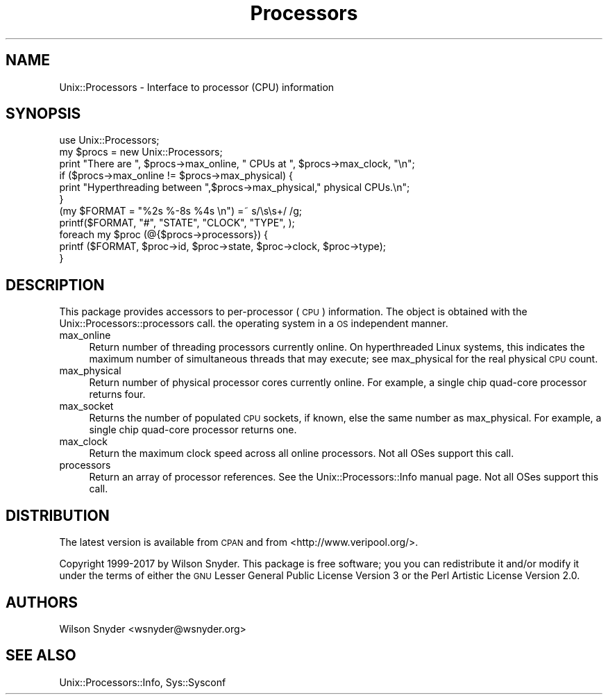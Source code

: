 .\" Automatically generated by Pod::Man 4.14 (Pod::Simple 3.40)
.\"
.\" Standard preamble:
.\" ========================================================================
.de Sp \" Vertical space (when we can't use .PP)
.if t .sp .5v
.if n .sp
..
.de Vb \" Begin verbatim text
.ft CW
.nf
.ne \\$1
..
.de Ve \" End verbatim text
.ft R
.fi
..
.\" Set up some character translations and predefined strings.  \*(-- will
.\" give an unbreakable dash, \*(PI will give pi, \*(L" will give a left
.\" double quote, and \*(R" will give a right double quote.  \*(C+ will
.\" give a nicer C++.  Capital omega is used to do unbreakable dashes and
.\" therefore won't be available.  \*(C` and \*(C' expand to `' in nroff,
.\" nothing in troff, for use with C<>.
.tr \(*W-
.ds C+ C\v'-.1v'\h'-1p'\s-2+\h'-1p'+\s0\v'.1v'\h'-1p'
.ie n \{\
.    ds -- \(*W-
.    ds PI pi
.    if (\n(.H=4u)&(1m=24u) .ds -- \(*W\h'-12u'\(*W\h'-12u'-\" diablo 10 pitch
.    if (\n(.H=4u)&(1m=20u) .ds -- \(*W\h'-12u'\(*W\h'-8u'-\"  diablo 12 pitch
.    ds L" ""
.    ds R" ""
.    ds C` ""
.    ds C' ""
'br\}
.el\{\
.    ds -- \|\(em\|
.    ds PI \(*p
.    ds L" ``
.    ds R" ''
.    ds C`
.    ds C'
'br\}
.\"
.\" Escape single quotes in literal strings from groff's Unicode transform.
.ie \n(.g .ds Aq \(aq
.el       .ds Aq '
.\"
.\" If the F register is >0, we'll generate index entries on stderr for
.\" titles (.TH), headers (.SH), subsections (.SS), items (.Ip), and index
.\" entries marked with X<> in POD.  Of course, you'll have to process the
.\" output yourself in some meaningful fashion.
.\"
.\" Avoid warning from groff about undefined register 'F'.
.de IX
..
.nr rF 0
.if \n(.g .if rF .nr rF 1
.if (\n(rF:(\n(.g==0)) \{\
.    if \nF \{\
.        de IX
.        tm Index:\\$1\t\\n%\t"\\$2"
..
.        if !\nF==2 \{\
.            nr % 0
.            nr F 2
.        \}
.    \}
.\}
.rr rF
.\" ========================================================================
.\"
.IX Title "Processors 3"
.TH Processors 3 "2017-09-04" "perl v5.32.0" "User Contributed Perl Documentation"
.\" For nroff, turn off justification.  Always turn off hyphenation; it makes
.\" way too many mistakes in technical documents.
.if n .ad l
.nh
.SH "NAME"
Unix::Processors \- Interface to processor (CPU) information
.SH "SYNOPSIS"
.IX Header "SYNOPSIS"
.Vb 1
\&  use Unix::Processors;
\&
\&  my $procs = new Unix::Processors;
\&  print "There are ", $procs\->max_online, " CPUs at ", $procs\->max_clock, "\en";
\&  if ($procs\->max_online != $procs\->max_physical) {
\&      print "Hyperthreading between ",$procs\->max_physical," physical CPUs.\en";
\&  }
\&  (my $FORMAT =   "%2s  %\-8s     %4s    \en") =~ s/\es\es+/ /g;
\&  printf($FORMAT, "#", "STATE", "CLOCK",  "TYPE", );
\&  foreach my $proc (@{$procs\->processors}) {
\&      printf ($FORMAT, $proc\->id, $proc\->state, $proc\->clock, $proc\->type);
\&  }
.Ve
.SH "DESCRIPTION"
.IX Header "DESCRIPTION"
This package provides accessors to per-processor (\s-1CPU\s0) information.
The object is obtained with the Unix::Processors::processors call.
the operating system in a \s-1OS\s0 independent manner.
.IP "max_online" 4
.IX Item "max_online"
Return number of threading processors currently online.  On hyperthreaded
Linux systems, this indicates the maximum number of simultaneous threads
that may execute; see max_physical for the real physical \s-1CPU\s0 count.
.IP "max_physical" 4
.IX Item "max_physical"
Return number of physical processor cores currently online.  For example, a
single chip quad-core processor returns four.
.IP "max_socket" 4
.IX Item "max_socket"
Returns the number of populated \s-1CPU\s0 sockets, if known, else the same number
as max_physical.  For example, a single chip quad-core processor returns
one.
.IP "max_clock" 4
.IX Item "max_clock"
Return the maximum clock speed across all online processors. Not all OSes support this call.
.IP "processors" 4
.IX Item "processors"
Return an array of processor references.  See the Unix::Processors::Info
manual page.  Not all OSes support this call.
.SH "DISTRIBUTION"
.IX Header "DISTRIBUTION"
The latest version is available from \s-1CPAN\s0 and from <http://www.veripool.org/>.
.PP
Copyright 1999\-2017 by Wilson Snyder.  This package is free software; you
you can redistribute it and/or modify it under the terms of either the \s-1GNU\s0
Lesser General Public License Version 3 or the Perl Artistic License Version 2.0.
.SH "AUTHORS"
.IX Header "AUTHORS"
Wilson Snyder <wsnyder@wsnyder.org>
.SH "SEE ALSO"
.IX Header "SEE ALSO"
Unix::Processors::Info, Sys::Sysconf
